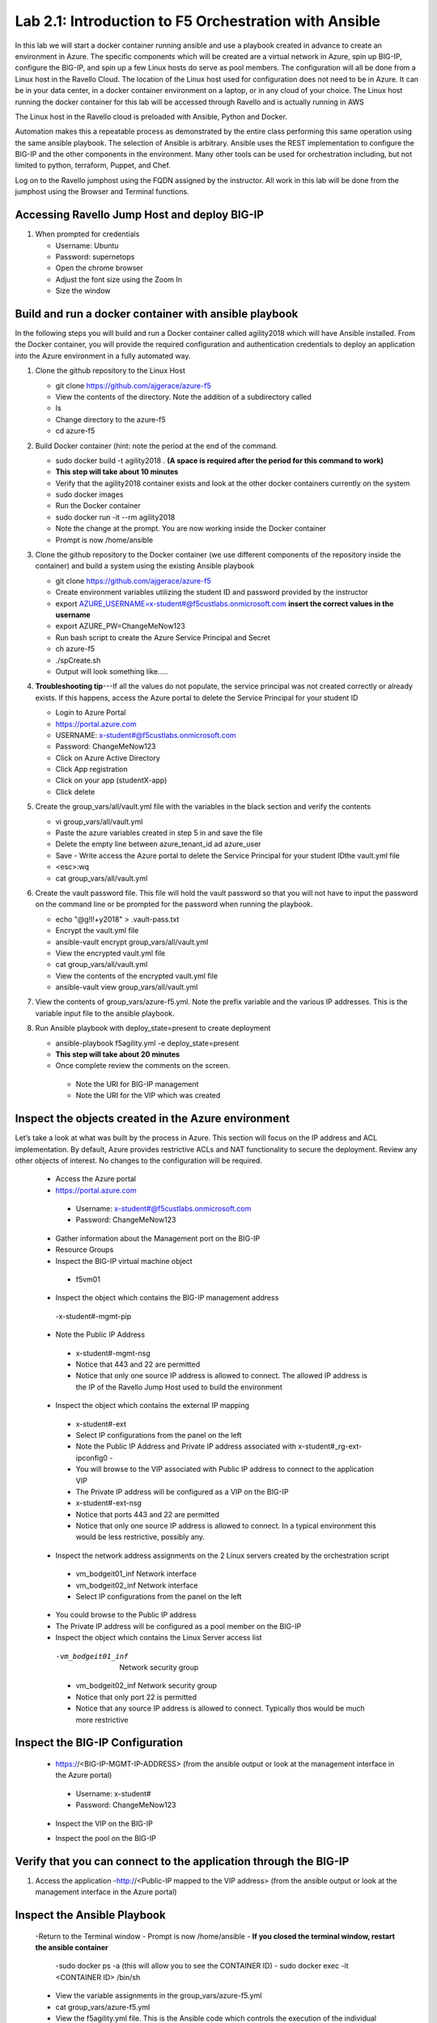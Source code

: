 
    
Lab 2.1: Introduction to F5 Orchestration with Ansible 
======================================================

In this lab we will start a docker container running ansible and use a playbook created in advance to create an environment in Azure. The specific components which will be created are a virtual network in Azure, spin up BIG-IP, configure the BIG-IP, and spin up a few Linux hosts do serve as pool members. The configuration will all be done from a Linux host in the Ravello Cloud. The location of the Linux host used for configuration does not need to be in Azure. It can be in your data center, in a docker container environment on a laptop, or in any cloud of your choice. The Linux host running the docker container for this lab will be accessed through Ravello and is actually running in AWS

The Linux host in the Ravello cloud is preloaded with Ansible, Python and Docker. 

Automation makes this a repeatable process as demonstrated by the entire class performing this same operation using the same ansible playbook. The selection of Ansible is arbitrary. Ansible uses the REST implementation to configure the BIG-IP and the other components in the environment. Many other tools can be used for orchestration including, but not limited to python, terraform, Puppet, and Chef. 

Log on to the Ravello jumphost using the FQDN assigned by the instructor. All work in this lab will be done from the jumphost using the Browser and Terminal functions. 

   |image3|

Accessing Ravello Jump Host and deploy BIG-IP
~~~~~~~~~~~~~~~~~~~~~~~~~~~~~~~~~~~~~~~~~~~~~~~~~~~~~~~~~~~~~~~~~~~~~~~~~~~~~~~~~~~~~~~~~~~~~~~~~~~~

#. When prompted for credentials

   - Username: Ubuntu

   - Password: supernetops
   - Open the chrome browser
   - Adjust the font size using the Zoom In
   - Size the window
   
Build and run a docker container with ansible playbook
~~~~~~~~~~~~~~~~~~~~~~~~~~~~~~~~~~~~~~~~~~~~~~~~~~~~~~~~~~~~~~~~~~~~~~~~~~~~~~~~~~~~~~~~~~~~~~~~~~~~
In the following steps you will build and run a Docker container called agility2018 which will have Ansible installed. From the Docker container, you will provide the required configuration and authentication credentials to deploy an application into the Azure environment in a fully automated way. 

#. Clone the github repository to the Linux Host

   - git clone https://github.com/ajgerace/azure-f5 
   - View the contents of the directory. Note the addition of a subdirectory called 
   - ls 
   - Change directory to the azure-f5
   - cd azure-f5
#. Build Docker container (hint: note the period at the end of the command.  

   - sudo docker build -t agility2018 . **(A space is required after the period for this command to work)**
   - **This step will take about 10 minutes**
   - Verify that the agility2018 container exists and look at the other docker containers currently on the system
   - sudo docker images
   - Run the Docker container
   - sudo docker run -it --rm agility2018
   - Note the change at the prompt. You are now working inside the Docker container
   - Prompt is now /home/ansible
   
#. Clone the github repository to the Docker container (we use different components of the repository inside the container) and build a system using the existing Ansible playbook

   - git clone https://github.com/ajgerace/azure-f5
   - Create environment variables utilizing the student ID and password provided by the instructor
   - export AZURE_USERNAME=x-student#@f5custlabs.onmicrosoft.com  **insert the correct values in the username**
   - export AZURE_PW=ChangeMeNow123
   - Run bash script to create the Azure Service Principal and Secret
   - ch azure-f5
   - ./spCreate.sh
   - Output will look something like.....

   |image201|

#. **Troubleshooting tip**---If all the values do not populate, the service principal was not created correctly or already exists. If this happens, access the Azure portal to delete the Service Principal for your student ID
	 
   - Login to Azure Portal
   - https://portal.azure.com
   - USERNAME: x-student#@f5custlabs.onmicrosoft.com
   - Password: ChangeMeNow123
   - Click on Azure Active Directory
   - Click App registration
   - Click on your app  (studentX-app)
   - Click delete

#. Create the group_vars/all/vault.yml file with the variables in the black section and verify the contents

   - vi group_vars/all/vault.yml 
   - Paste the azure variables created in step 5 in and save the file
   - Delete the empty line between azure_tenant_id ad azure_user
   - Save - Write access the Azure portal to delete the Service Principal for your student IDthe vault.yml file
   - <esc>:wq
   - cat group_vars/all/vault.yml

#. Create the vault password file. This file will hold the vault password so that you will not have to input the password on the command line or be prompted for the password when running the playbook.

   - echo "@g!l!+y2018" > .vault-pass.txt
   - Encrypt the vault.yml file
   - ansible-vault encrypt group_vars/all/vault.yml
   - View the encrypted vault.yml file 
   - cat group_vars/all/vault.yml
   - View the contents of the encrypted vault.yml file 
   - ansible-vault view group_vars/all/vault.yml
#. View the contents of group_vars/azure-f5.yml. Note the prefix variable and the various IP addresses. This is the variable input file to the ansible playbook. 

#. Run Ansible playbook with deploy_state=present to create deployment

   - ansible-playbook f5agility.yml -e deploy_state=present
   - **This step will take about 20 minutes**
   - Once complete review the comments on the screen. 
    - Note the URI for BIG-IP management
    - Note the URI for the VIP which was created
   |image202|

Inspect the objects created in the Azure environment
~~~~~~~~~~~~~~~~~~~~~~~~~~~~~~~~~~~~~~~~~~~~~~~~~~~~~~~~~~~~~~~~~~~~~~~~~~~~~~~~~~~~~~~~~~~~~~~~~~~~

Let’s take a look at what was built by the process in Azure. This section will focus on the IP address and ACL implementation. By default, Azure provides restrictive ACLs and NAT functionality to secure the deployment.  Review any other objects of interest. No changes to the configuration will be required. 

   - Access the Azure portal
   - https://portal.azure.com 
    - Username: x-student#@f5custlabs.onmicrosoft.com
    - Password: ChangeMeNow123
   - Gather information about the Management port on the BIG-IP 
   - Resource Groups
   - Inspect the BIG-IP virtual machine object
    - f5vm01
   - Inspect the object which contains the BIG-IP management address
    -x-student#-mgmt-pip
   - Note the Public IP Address    
    - x-student#-mgmt-nsg
    - Notice that 443 and 22 are permitted
    - Notice that only one source IP address is allowed to connect. The allowed IP address is the IP of the Ravello Jump Host used to build the environment    
   - Inspect the object which contains the external IP mapping
    - x-student#-ext
    - Select IP configurations from the panel on the left
    - Note the Public IP Address and Private IP address associated with x-student#_rg-ext-ipconfig0 -  
    - You will browse to the VIP associated with Public IP address  to connect  to the application VIP
    - The Private IP address will be configured as a VIP on the BIG-IP
    - x-student#-ext-nsg
    - Notice that ports 443 and 22 are permitted
    - Notice that only one source IP address is allowed to connect. In a typical environment this would be less restrictive, possibly any.
   - Inspect the network  address assignments on the 2 Linux servers created by the orchestration script
    - vm_bodgeit01_inf  	Network interface
    - vm_bodgeit02_inf	Network interface		
    - Select IP configurations from the panel on the left
   - You could  browse to the Public IP address  
   - The Private IP address will be configured as a pool member on the BIG-IP
   - Inspect the object which contains the Linux Server access list
    -vm_bodgeit01_inf  	Network security group
    - vm_bodgeit02_inf	Network security group
    - Notice that only port 22 is permitted
    - Notice that any source IP address is allowed to connect. Typically thos would be much more restrictive


Inspect the BIG-IP Configuration
~~~~~~~~~~~~~~~~~~~~~~~~~~~~~~~~~~~~~~~~~~~~~~~~~~~~~~~~~~~~~~~~~~~~~~~~~~~~~~~~~~~~~~~~~~~~~~~~~~~~

   - https://<BIG-IP-MGMT-IP-ADDRESS> (from the ansible output or look at the management interface in the Azure portal)
    - Username: x-student#
    - Password: ChangeMeNow123
   - Inspect the VIP on the BIG-IP
   |image203|  
   
   - Inspect the pool on the BIG-IP
   |image204|
Verify that you can connect to the application through the BIG-IP
~~~~~~~~~~~~~~~~~~~~~~~~~~~~~~~~~~~~~~~~~~~~~~~~~~~~~~~~~~~~~~~~~~~~~~~~~~~~~~~~~~~~~~~~~~~~~~~~~~~~

#. Access the application
   -http://<Public-IP mapped to the VIP address> (from the ansible output or look at the management interface in the Azure portal)


Inspect the Ansible Playbook
~~~~~~~~~~~~~~~~~~~~~~~~~~~~~~~~~~~~~~~~~~~~~~~~~~~~~~~~~~~~~~~~~~~~~~~~~~~~~~~~~~~~~~~~~~~~~~~~~~~~

   -Return to the Terminal window
   - Prompt is now /home/ansible
   - **If you closed the terminal window, restart the ansible container**
    -sudo docker ps -a (this will allow you to see the CONTAINER ID)
    - sudo docker exec -it <CONTAINER ID> /bin/sh
   - View the variable assignments in the group_vars/azure-f5.yml
   - cat group_vars/azure-f5.yml
   - View the f5agility.yml file. This is the Ansible code which controls the execution of the individual playbooks. Playbooks are referred to as roles in this file. 
   - cd azure-f5
   - cat f5agility.yml |more
   - View the directories where the playbooks are stored
    -cd roles
    -ls
   - Inspect a few of the playbooks
    -cd <subdirectory>/tasks
    -cat main.yml | more
    
Add a VIP to the existing Application environment
~~~~~~~~~~~~~~~~~~~~~~~~~~~~~~~~~~~~~~~~~~~~~~~~~~~~~~~~~~~~~~~~~~~~~~~~~~~~~~~~~~~~~~~~~~~~~~~~~~~~
#. In the following steps we will use Ansible to add a Public to Private IP mapping and create an additional VIP on the BIG-IP

   - Return to the Terminal window
   - Navigate to  /home/ansible/azure-f5
   - To add secondary IP to the Azure environment you will run another playbook
    - ansible-playbook -i notahost, f5agility_add_ip.yml -e deploy_state=present
•	To create second vip on the existing BIG-IP you will run another playbook
    - ansible-playbook -i notahost, f5agility_create_vs2.yml -e deploy_state=present
#. Let’s take a look at the Ansible Playbooks used to create the objects (Public IP in Azure and a VIP on the BIG_IP) 

   -Inspect the following files from the /home/ansible/azure-f5 directory. The first 3 are used to create the Azure components and the second 3 are used to create the VIP on the BIG-IP
    - f5agility_add_ip.yml
    - group_vars azure-f5.yml
     - roles/add_priv_ip/tasks/main.yml
    - f5agility_create_vs2.yml
    - group_vars/ipconfigs.yml
    - roles/create_vs2/tasks/main.yml
    - roles/add_priv_ip/tasks/main.yml
#. Let’s take a look at the configuration changes on ther BIG-IP and the Azure environmet

   - Access BIG-IP Management interface
    - Username: x-student#
    - Password: ChangeMeNow123
   - Local Traffic>>Virtual Servers>>Virtual Server List
   - Note that bodgedit_vs2 is present. IP address 10.0.10.247
   - Access the Azure portal
   - https://portal.azure.com 
    - Username: x-student#@f5custlabs.onmicrosoft.com
    - Password: ChangeMeNow123
   -Inspect the external network interface in Azure
   - Resource Groups
   - Select your Resource Group  <x-student#_rg>
o	Inspect the BIG-IP virtual machine Network Interface object
	x-student#-ext
	IP Configurations from the tool list on the left of the screen
	Note the Public IP associated with 10.0.10.247

#. Test the newly created VIP
   - Open a new browser window
   - http://<public_IP associated with 10.0.10.247>
   
#. Destroy the environment and verify that the objects were deleted
   - Run the ansible playbook with deploy_state=absent 
   - ansible-playbook f5agility.yml -e deploy_state=absent
   - **This step takes about 15 minutes**
   - Access the Azure portal
   - https://portal.azure.com 
    - Username: x-student#@f5custlabs.onmicrosoft.com
    - Password: ChangeMeNow123
   - Verify that the Resource group and associated objects is removed



.. |image3| image:: /_static/class1/image3.png
   :width: 3.40625in
   :height: 4.04167in
.. |image202| image:: /_static/class1/image202.png
   :width: 5.40625in
   :height: 2.04167in
.. |image201| image:: /_static/class1/image201.png
   :width: 5.40625in
   :height: 4.04167in
.. |image203| image:: /_static/class1/image203.png
   :width: 5.40625in
   :height: 3.04167in
.. |image204| image:: /_static/class1/image204.png
   :width: 4.94792in
   :height: 6.20833in
.. |image106| image:: /_static/class1/image106.png
   :width: 6.32292in
   :height: 3.05208in
